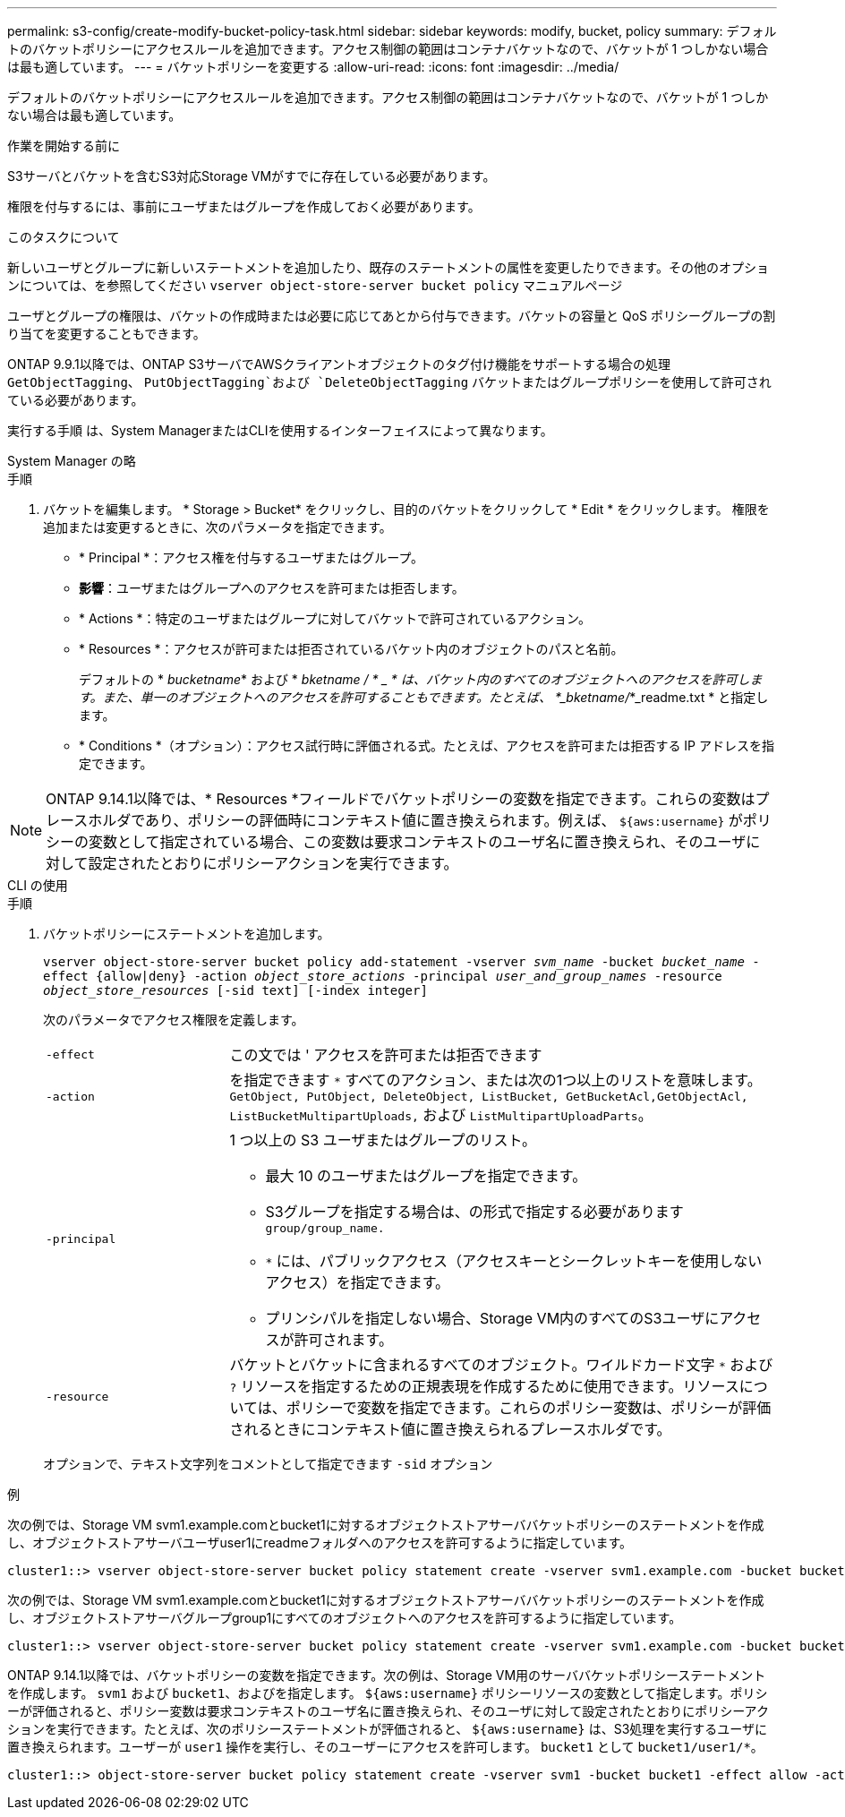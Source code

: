 ---
permalink: s3-config/create-modify-bucket-policy-task.html 
sidebar: sidebar 
keywords: modify, bucket, policy 
summary: デフォルトのバケットポリシーにアクセスルールを追加できます。アクセス制御の範囲はコンテナバケットなので、バケットが 1 つしかない場合は最も適しています。 
---
= バケットポリシーを変更する
:allow-uri-read: 
:icons: font
:imagesdir: ../media/


[role="lead"]
デフォルトのバケットポリシーにアクセスルールを追加できます。アクセス制御の範囲はコンテナバケットなので、バケットが 1 つしかない場合は最も適しています。

.作業を開始する前に
S3サーバとバケットを含むS3対応Storage VMがすでに存在している必要があります。

権限を付与するには、事前にユーザまたはグループを作成しておく必要があります。

.このタスクについて
新しいユーザとグループに新しいステートメントを追加したり、既存のステートメントの属性を変更したりできます。その他のオプションについては、を参照してください `vserver object-store-server bucket policy` マニュアルページ

ユーザとグループの権限は、バケットの作成時または必要に応じてあとから付与できます。バケットの容量と QoS ポリシーグループの割り当てを変更することもできます。

ONTAP 9.9.1以降では、ONTAP S3サーバでAWSクライアントオブジェクトのタグ付け機能をサポートする場合の処理 `GetObjectTagging`、 `PutObjectTagging`および `DeleteObjectTagging` バケットまたはグループポリシーを使用して許可されている必要があります。

実行する手順 は、System ManagerまたはCLIを使用するインターフェイスによって異なります。

[role="tabbed-block"]
====
.System Manager の略
--
.手順
. バケットを編集します。 * Storage > Bucket* をクリックし、目的のバケットをクリックして * Edit * をクリックします。
権限を追加または変更するときに、次のパラメータを指定できます。
+
** * Principal *：アクセス権を付与するユーザまたはグループ。
** *影響*：ユーザまたはグループへのアクセスを許可または拒否します。
** * Actions *：特定のユーザまたはグループに対してバケットで許可されているアクション。
** * Resources *：アクセスが許可または拒否されているバケット内のオブジェクトのパスと名前。
+
デフォルトの * _bucketname_* および * _bketname / * _ * は、バケット内のすべてのオブジェクトへのアクセスを許可します。また、単一のオブジェクトへのアクセスを許可することもできます。たとえば、 *_bketname/_*_readme.txt * と指定します。

** * Conditions *（オプション）：アクセス試行時に評価される式。たとえば、アクセスを許可または拒否する IP アドレスを指定できます。





NOTE: ONTAP 9.14.1以降では、* Resources *フィールドでバケットポリシーの変数を指定できます。これらの変数はプレースホルダであり、ポリシーの評価時にコンテキスト値に置き換えられます。例えば、 `${aws:username}` がポリシーの変数として指定されている場合、この変数は要求コンテキストのユーザ名に置き換えられ、そのユーザに対して設定されたとおりにポリシーアクションを実行できます。

--
.CLI の使用
--
.手順
. バケットポリシーにステートメントを追加します。
+
`vserver object-store-server bucket policy add-statement -vserver _svm_name_ -bucket _bucket_name_ -effect {allow|deny} -action _object_store_actions_ -principal _user_and_group_names_ -resource _object_store_resources_ [-sid text] [-index integer]`

+
次のパラメータでアクセス権限を定義します。

+
[cols="1,3"]
|===


 a| 
`-effect`
 a| 
この文では ' アクセスを許可または拒否できます



 a| 
`-action`
 a| 
を指定できます `*` すべてのアクション、または次の1つ以上のリストを意味します。 `GetObject, PutObject, DeleteObject, ListBucket, GetBucketAcl,GetObjectAcl, ListBucketMultipartUploads,` および `ListMultipartUploadParts`。



 a| 
`-principal`
 a| 
1 つ以上の S3 ユーザまたはグループのリスト。

** 最大 10 のユーザまたはグループを指定できます。
** S3グループを指定する場合は、の形式で指定する必要があります `group/group_name.`
** `*` には、パブリックアクセス（アクセスキーとシークレットキーを使用しないアクセス）を指定できます。
** プリンシパルを指定しない場合、Storage VM内のすべてのS3ユーザにアクセスが許可されます。




 a| 
`-resource`
 a| 
バケットとバケットに含まれるすべてのオブジェクト。ワイルドカード文字 `*` および `?` リソースを指定するための正規表現を作成するために使用できます。リソースについては、ポリシーで変数を指定できます。これらのポリシー変数は、ポリシーが評価されるときにコンテキスト値に置き換えられるプレースホルダです。

|===
+
オプションで、テキスト文字列をコメントとして指定できます `-sid` オプション



.例
次の例では、Storage VM svm1.example.comとbucket1に対するオブジェクトストアサーババケットポリシーのステートメントを作成し、オブジェクトストアサーバユーザuser1にreadmeフォルダへのアクセスを許可するように指定しています。

[listing]
----
cluster1::> vserver object-store-server bucket policy statement create -vserver svm1.example.com -bucket bucket1 -effect allow -action GetObject,PutObject,DeleteObject,ListBucket -principal user1 -resource bucket1/readme/* -sid "fullAccessToReadmeForUser1"
----
次の例では、Storage VM svm1.example.comとbucket1に対するオブジェクトストアサーババケットポリシーのステートメントを作成し、オブジェクトストアサーバグループgroup1にすべてのオブジェクトへのアクセスを許可するように指定しています。

[listing]
----
cluster1::> vserver object-store-server bucket policy statement create -vserver svm1.example.com -bucket bucket1 -effect allow -action GetObject,PutObject,DeleteObject,ListBucket -principal group/group1 -resource bucket1/* -sid "fullAccessForGroup1"
----
ONTAP 9.14.1以降では、バケットポリシーの変数を指定できます。次の例は、Storage VM用のサーババケットポリシーステートメントを作成します。 `svm1` および `bucket1`、およびを指定します。 `${aws:username}` ポリシーリソースの変数として指定します。ポリシーが評価されると、ポリシー変数は要求コンテキストのユーザ名に置き換えられ、そのユーザに対して設定されたとおりにポリシーアクションを実行できます。たとえば、次のポリシーステートメントが評価されると、 `${aws:username}` は、S3処理を実行するユーザに置き換えられます。ユーザーが `user1` 操作を実行し、そのユーザーにアクセスを許可します。 `bucket1` として `bucket1/user1/*`。

[listing]
----
cluster1::> object-store-server bucket policy statement create -vserver svm1 -bucket bucket1 -effect allow -action * -principal - -resource bucket1,bucket1/${aws:username}/*##
----
--
====